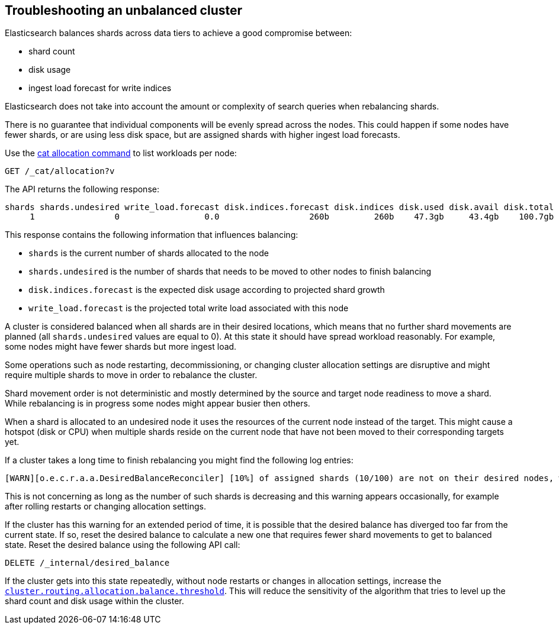 [[troubleshooting-unbalanced-cluster]]
== Troubleshooting an unbalanced cluster

Elasticsearch balances shards across data tiers to achieve a good compromise between:

* shard count
* disk usage
* ingest load forecast for write indices

Elasticsearch does not take into account the amount or complexity of search queries when rebalancing shards.

There is no guarantee that individual components will be evenly spread across the nodes.
This could happen if some nodes have fewer shards, or are using less disk space, 
but are assigned shards with higher ingest load forecasts.

Use the <<cat-allocation,cat allocation command>> to list workloads per node:

[source,console]
--------------------------------------------------
GET /_cat/allocation?v
--------------------------------------------------
// TEST[s/^/PUT test\n{"settings": {"number_of_replicas": 0}}\n/]

The API returns the following response:

[source,text]
--------------------------------------------------
shards shards.undesired write_load.forecast disk.indices.forecast disk.indices disk.used disk.avail disk.total disk.percent host      ip        node    node.role
     1                0                 0.0                  260b         260b    47.3gb     43.4gb    100.7gb           46 127.0.0.1 127.0.0.1 CSUXak2 himrst
--------------------------------------------------
// TESTRESPONSE[s/\d+(\.\d+)?[tgmk]?b/\\d+(\\.\\d+)?[tgmk]?b/ s/46/\\d+/]
// TESTRESPONSE[s/CSUXak2 himrst/.+/ non_json]

This response contains the following information that influences balancing:

* `shards` is the current number of shards allocated to the node
* `shards.undesired` is the number of shards that needs to be moved to other nodes to finish balancing
* `disk.indices.forecast` is the expected disk usage according to projected shard growth
* `write_load.forecast` is the projected total write load associated with this node

A cluster is considered balanced when all shards are in their desired locations, which means that no further shard movements are planned (all `shards.undesired` values are equal to 0).
At this state it should have spread workload reasonably. For example, some nodes might have fewer shards but more ingest load.

Some operations such as node restarting, decommissioning, or changing cluster allocation settings
are disruptive and might require multiple shards to move in order to rebalance the cluster.

Shard movement order is not deterministic and mostly determined by the source and target node readiness to move a shard.
While rebalancing is in progress some nodes might appear busier then others.

When a shard is allocated to an undesired node it uses the resources of the current node instead of the target.
This might cause a hotspot (disk or CPU) when multiple shards reside on the current node that have not been
moved to their corresponding targets yet.

If a cluster takes a long time to finish rebalancing you might find the following log entries:
[source,text]
--------------------------------------------------
[WARN][o.e.c.r.a.a.DesiredBalanceReconciler] [10%] of assigned shards (10/100) are not on their desired nodes, which exceeds the warn threshold of [10%]
--------------------------------------------------
This is not concerning as long as the number of such shards is decreasing and this warning appears occasionally,
for example after rolling restarts or changing allocation settings.

If the cluster has this warning for an extended period of time, it is possible that the desired balance has diverged
too far from the current state. If so, reset the desired balance to calculate a 
new one that requires fewer shard movements to get to balanced state. Reset the desired balance 
using the following API call:

[source,console,id=delete-desired-balance-request-example]
--------------------------------------------------
DELETE /_internal/desired_balance
--------------------------------------------------

If the cluster gets into this state repeatedly, without node restarts or changes in allocation settings,
increase the <<shards-rebalancing-heuristics,`cluster.routing.allocation.balance.threshold`>>.
This will reduce the sensitivity of the algorithm that tries to level up the shard count and disk usage within the cluster.
